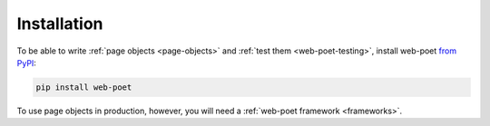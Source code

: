 .. _install:

============
Installation
============

To be able to write :ref:`page objects <page-objects>` and :ref:`test them
<web-poet-testing>`, install web-poet `from PyPI`_:

.. _from PyPI: https://pypi.org/project/web-poet/

.. code-block:: bash

    pip install web-poet

To use page objects in production, however, you will need a :ref:`web-poet
framework <frameworks>`.
